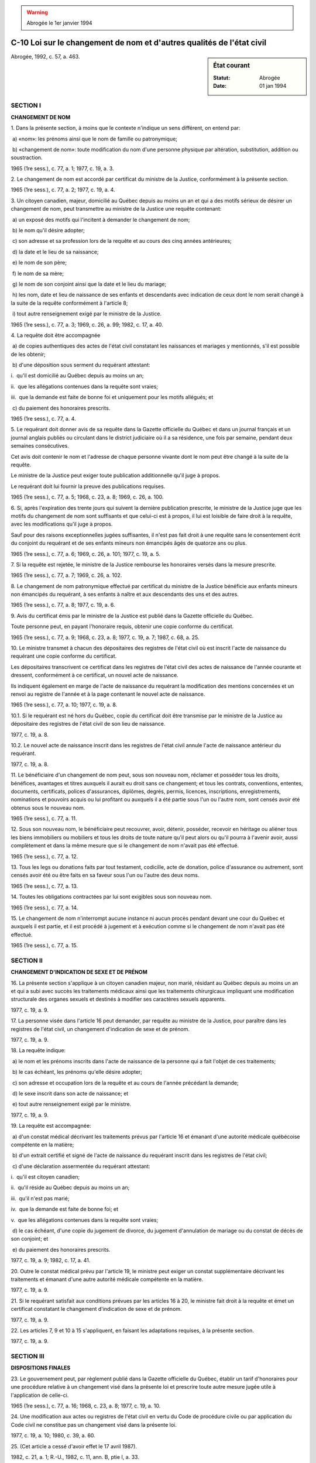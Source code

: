 .. warning:: Abrogée le 1er janvier 1994

.. _C-10:

======================================================================
C-10 Loi sur le changement de nom et d'autres qualités de l'état civil
======================================================================

.. sidebar:: État courant

    :Statut: Abrogée
    :Date: 01 jan 1994

Abrogée, 1992, c. 57, a. 463.

SECTION I
~~~~~~~~~

**CHANGEMENT DE NOM**

1. Dans la présente section, à moins que le contexte n'indique un sens différent, on entend par:

 a) «nom»: les prénoms ainsi que le nom de famille ou patronymique;

 b) «changement de nom»: toute modification du nom d'une personne physique par altération, substitution, addition ou soustraction.

1965 (1re sess.), c. 77, a. 1; 1977, c. 19, a. 3.

2. Le changement de nom est accordé par certificat du ministre de la Justice, conformément à la présente section.

1965 (1re sess.), c. 77, a. 2; 1977, c. 19, a. 4.

3. Un citoyen canadien, majeur, domicilié au Québec depuis au moins un an et qui a des motifs sérieux de désirer un changement de nom, peut transmettre au ministre de la Justice une requête contenant:

 a) un exposé des motifs qui l'incitent à demander le changement de nom;

 b) le nom qu'il désire adopter;

 c) son adresse et sa  profession lors de la requête et au cours des cinq années antérieures;

 d) la date et le lieu de sa naissance;

 e) le nom de son père;

 f) le nom de sa mère;

 g) le nom de son conjoint ainsi que la date et le lieu du mariage;

 h) les nom, date et lieu de naissance de ses enfants et descendants avec indication de ceux dont le nom serait changé à la suite de la requête conformément à l'article 8;

 i) tout autre renseignement exigé par le ministre de la Justice.

1965 (1re sess.), c. 77, a. 3; 1969, c. 26, a. 99; 1982, c. 17, a. 40.

4. La requête doit être accompagnée

 a) de copies authentiques des actes de l'état civil constatant les naissances et mariages y mentionnés, s'il est possible de les obtenir;

 b) d'une déposition sous serment du requérant attestant:

i.  qu'il est domicilié au Québec depuis au moins un an;

ii.  que les allégations contenues dans la requête sont vraies;

iii.  que la demande est faite de bonne foi et uniquement pour les motifs allégués; et

 c) du paiement des honoraires prescrits.

1965 (1re sess.), c. 77, a. 4.

5. Le requérant doit donner avis de sa requête dans la Gazette officielle du Québec et dans un journal français et un journal anglais publiés ou circulant dans le district judiciaire où il a sa résidence, une fois par semaine, pendant deux semaines consécutives.

Cet avis doit contenir le nom et l'adresse de chaque personne vivante dont le nom peut être changé à la suite de la requête.

Le ministre de la Justice peut exiger toute publication additionnelle qu'il juge à propos.

Le requérant doit lui fournir la preuve des publications requises.

1965 (1re sess.), c. 77, a. 5; 1968, c. 23, a. 8; 1969, c. 26, a. 100.

6. Si, après l'expiration des trente jours qui suivent la dernière publication prescrite, le ministre de la Justice juge que les motifs du changement de nom sont suffisants et que celui-ci est à propos, il lui est loisible de faire droit à la requête, avec les modifications qu'il juge à propos.

Sauf pour des raisons exceptionnelles jugées suffisantes, il n'est pas fait droit à une requête sans le consentement écrit du conjoint du requérant et de ses enfants mineurs non émancipés âgés de quatorze ans ou plus.

1965 (1re sess.), c. 77, a. 6; 1969, c. 26, a. 101; 1977, c. 19, a. 5.

7. Si la requête est rejetée, le ministre de la Justice rembourse les honoraires versés dans la mesure prescrite.

1965 (1re sess.), c. 77, a. 7; 1969, c. 26, a. 102.

8. Le changement de nom patronymique effectué par certificat du ministre de la Justice bénéficie aux enfants mineurs non émancipés du requérant, à ses enfants à naître et aux descendants des uns et des autres.

1965 (1re sess.), c. 77, a. 8; 1977, c. 19, a. 6.

9. Avis du certificat émis par le ministre de la Justice est publié dans la Gazette officielle du Québec.

Toute personne peut, en payant l'honoraire requis, obtenir une copie conforme du certificat.

1965 (1re sess.), c. 77, a. 9; 1968, c. 23, a. 8; 1977, c. 19, a. 7; 1987, c. 68, a. 25.

10. Le ministre transmet à chacun des dépositaires des registres de l'état civil où est inscrit l'acte de naissance du requérant une copie conforme du certificat.

Les dépositaires transcrivent ce certificat dans les registres de l'état civil des actes de naissance de l'année courante et dressent, conformément à ce certificat, un nouvel acte de naissance.

Ils indiquent également en marge de l'acte de naissance du requérant la modification des mentions concernées et un renvoi au registre de l'année et à la page contenant le nouvel acte de naissance.

1965 (1re sess.), c. 77, a. 10; 1977, c. 19, a. 8.

10.1. Si le requérant est né hors du Québec, copie du certificat doit être transmise par le ministre de la Justice au dépositaire des registres de l'état civil de son lieu de naissance.

1977, c. 19, a. 8.

10.2. Le nouvel acte de naissance inscrit dans les registres de l'état civil annule l'acte de naissance antérieur du requérant.

1977, c. 19, a. 8.

11. Le bénéficiaire d'un changement de nom peut, sous son nouveau nom, réclamer et posséder tous les droits, bénéfices, avantages et titres auxquels il aurait eu droit sans ce changement; et tous les contrats, conventions, ententes, documents, certificats, polices d'assurances, diplômes, degrés, permis, licences, inscriptions, enregistrements, nominations et pouvoirs acquis ou lui profitant ou auxquels il a été partie sous l'un ou l'autre nom, sont censés avoir été obtenus sous le nouveau nom.

1965 (1re sess.), c. 77, a. 11.

12. Sous son nouveau nom, le bénéficiaire peut recouvrer, avoir, détenir, posséder, recevoir en héritage ou aliéner tous les biens immobiliers ou mobiliers et tous les droits de toute nature qu'il peut alors ou qu'il pourra à l'avenir avoir, aussi complètement et dans la même mesure que si le changement de nom n'avait pas été effectué.

1965 (1re sess.), c. 77, a. 12.

13. Tous les legs ou donations faits par tout testament, codicille, acte de donation, police d'assurance ou autrement, sont censés avoir été ou être faits en sa faveur sous l'un ou l'autre des deux noms.

1965 (1re sess.), c. 77, a. 13.

14. Toutes les obligations contractées par lui sont exigibles sous son nouveau nom.

1965 (1re sess.), c. 77, a. 14.

15. Le changement de nom n'interrompt aucune instance ni aucun procès pendant devant une cour du Québec et auxquels il est partie, et il est procédé à jugement et à exécution comme si le changement de nom n'avait pas été effectué.

1965 (1re sess.), c. 77, a. 15.

SECTION II
~~~~~~~~~~

**CHANGEMENT D'INDICATION DE SEXE ET DE PRÉNOM**

16. La présente section s'applique à un citoyen canadien majeur, non marié, résidant au Québec depuis au moins un an et qui a subi avec succès les traitements médicaux ainsi que les traitements chirurgicaux impliquant une modification structurale des organes sexuels et destinés à modifier ses caractères sexuels apparents.

1977, c. 19, a. 9.

17. La personne visée dans l'article 16 peut demander, par requête au ministre de la Justice, pour paraître dans les registres de l'état civil, un changement d'indication de sexe et de prénom.

1977, c. 19, a. 9.

18. La requête indique:

 a) le nom et les prénoms inscrits dans l'acte de naissance de la personne qui a fait l'objet de ces traitements;

 b) le cas échéant, les prénoms qu'elle désire adopter;

 c) son adresse et occupation lors de la requête et au cours de l'année précédant la demande;

 d) le sexe inscrit dans son acte de naissance; et

 e) tout autre renseignement exigé par le ministre.

1977, c. 19, a. 9.

19. La requête est accompagnée:

 a) d'un constat médical décrivant les traitements prévus par l'article 16 et émanant d'une autorité médicale québécoise compétente en la matière;

 b) d'un extrait certifié et signé de l'acte de naissance du requérant inscrit dans les registres de l'état civil;

 c) d'une déclaration assermentée du requérant attestant:

i.  qu'il est citoyen canadien;

ii.  qu'il réside au Québec depuis au moins un an;

iii.  qu'il n'est pas marié;

iv.  que la demande est faite de bonne foi; et

v.  que les allégations contenues dans la requête sont vraies;

 d) le cas échéant, d'une copie du jugement de divorce, du jugement d'annulation de mariage ou du constat de décès de son conjoint; et

 e) du paiement des honoraires prescrits.

1977, c. 19, a. 9; 1982, c. 17, a. 41.

20. Outre le constat médical prévu par l'article 19, le ministre peut exiger un constat supplémentaire décrivant les traitements et émanant d'une autre autorité médicale compétente en la matière.

1977, c. 19, a. 9.

21. Si le requérant satisfait aux conditions prévues par les articles 16 à 20, le ministre fait droit à la requête et émet un certificat constatant le changement d'indication de sexe et de prénom.

1977, c. 19, a. 9.

22. Les articles 7, 9 et 10 à 15 s'appliquent, en faisant les adaptations requises, à la présente section.

1977, c. 19, a. 9.

SECTION III
~~~~~~~~~~~

**DISPOSITIONS FINALES**

23. Le gouvernement peut, par règlement publié dans la Gazette officielle du Québec, établir un tarif d'honoraires pour une procédure relative à un changement visé dans la présente loi et prescrire toute autre mesure jugée utile à l'application de celle-ci.

1965 (1re sess.), c. 77, a. 16; 1968, c. 23, a. 8; 1977, c. 19, a. 10.

24. Une modification aux actes ou registres de l'état civil en vertu du Code de procédure civile ou par application du Code civil ne constitue pas un changement visé dans la présente loi.

1977, c. 19, a. 10; 1980, c. 39, a. 60.

25. (Cet article a cessé d'avoir effet le 17 avril 1987).

1982, c. 21, a. 1; R.-U., 1982, c. 11, ann. B, ptie I, a. 33.

ANNEXE ABROGATIVE

Conformément à l'article 17 de la Loi sur la refonte des lois (chapitre R-3), le chapitre 77 des lois de 1965 (1re session), tel qu'en vigueur au 31 décembre 1977, à l'exception de l'article 17, est abrogé à compter de l'entrée en vigueur du chapitre C-10 des Lois refondues.

MISES À JOUR TOUCHANT CE CHAPITRE:

1er JUIN 1979

1er JUILLET 1982

1er JANVIER 1983

1er SEPTEMBRE 1987

1er MARS 1988
